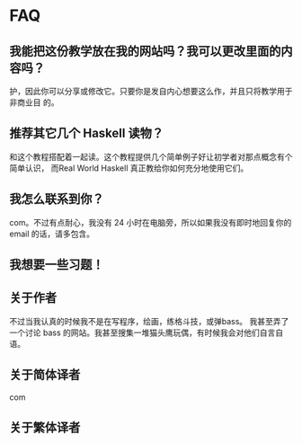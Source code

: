 * FAQ

** 我能把这份教学放在我的网站吗？我可以更改里面的内容吗？
   护，因此你可以分享或修改它。只要你是发自内心想要这么作，并且只将教学用于非商业目
   的。

** 推荐其它几个 Haskell 读物？
   和这个教程搭配着一起读。这个教程提供几个简单例子好让初学者对那点概念有个简单认识，
   而Real World Haskell 真正教给你如何充分地使用它们。

** 我怎么联系到你？
   com。不过有点耐心，我没有 24 小时在电脑旁，所以如果我没有即时地回复你的
   email 的话，请多包含。

** 我想要一些习题！

** 关于作者
   不过当我认真的时候我不是在写程序，绘画，练格斗技，或弹bass。 我甚至弄了一个讨论
   bass 的网站。我甚至搜集一堆猫头鹰玩偶，有时候我会对他们自言自语。

** 关于简体译者
   com

** 关于繁体译者
